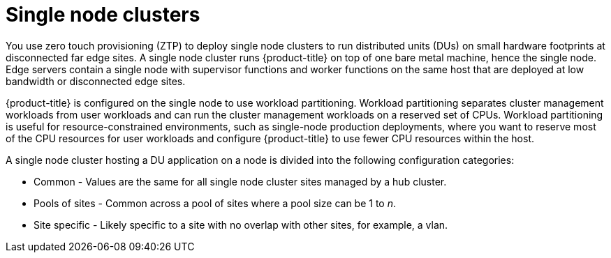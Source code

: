 // Module included in the following assemblies:
//
// *scalability_and_performance/ztp-zero-touch-provisioning.adoc

[id="ztp-single-node-clusters_{context}"]

= Single node clusters

[role="_abstract"]
You use zero touch provisioning (ZTP) to deploy single node clusters to run distributed units (DUs) on small hardware footprints at disconnected
far edge sites. A single node cluster runs {product-title} on top of one bare metal machine, hence the single node. Edge servers contain a single node with supervisor functions and worker functions on the same host that are deployed at low bandwidth or disconnected edge sites.

{product-title} is configured on the single node to use workload partitioning. Workload partitioning separates cluster management workloads from
user workloads and can run the cluster management workloads on a reserved set of CPUs.
Workload partitioning is useful for resource-constrained environments, such as single-node production deployments,
where you want to reserve most of the CPU resources for user workloads and configure {product-title} to use fewer CPU resources within the host.

A single node cluster hosting a DU application on a node is divided into the following configuration categories:

* Common - Values are the same for all single node cluster sites managed by a hub cluster.
* Pools of sites - Common across a pool of sites where a pool size can be 1 to _n_.
* Site specific - Likely specific to a site with no overlap with other sites, for example, a vlan.
